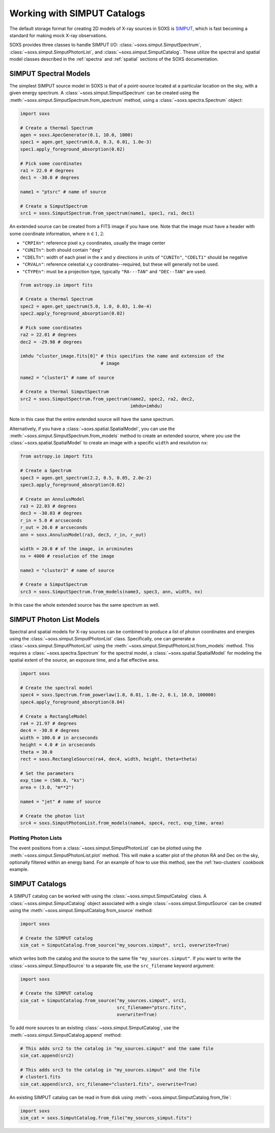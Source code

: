 .. _simput:

Working with SIMPUT Catalogs
============================

The default storage format for creating 2D models of X-ray sources in SOXS
is `SIMPUT <https://www.sternwarte.uni-erlangen.de/research/sixte/simput.php>`_,
which is fast becoming a standard for making mock X-ray observations.

SOXS provides three classes to handle SIMPUT I/O:
:class:`~soxs.simput.SimputSpectrum`, :class:`~soxs.simput.SimputPhotonList`,
and :class:`~soxs.simput.SimputCatalog`. These utilize the spectral and spatial
model classes described in the :ref:`spectra` and :ref:`spatial` sections of the
SOXS documentation.

.. _simput-spectra:

SIMPUT Spectral Models
----------------------

The simplest SIMPUT source model in SOXS is that of a point-source located at a
particular location on the sky, with a given energy spectrum. A
:class:`~soxs.simput.SimputSpectrum` can be created using the
:meth:`~soxs.simput.SimputSpectrum.from_spectrum` method, using a
:class:`~soxs.spectra.Spectrum` object:

.. code-block:: python

    import soxs

    # Create a thermal Spectrum
    agen = soxs.ApecGenerator(0.1, 10.0, 1000)
    spec1 = agen.get_spectrum(6.0, 0.3, 0.01, 1.0e-3)
    spec1.apply_foreground_absorption(0.02)

    # Pick some coordinates
    ra1 = 22.0 # degrees
    dec1 = -30.0 # degrees

    name1 = "ptsrc" # name of source

    # Create a SimputSpectrum
    src1 = soxs.SimputSpectrum.from_spectrum(name1, spec1, ra1, dec1)

An extended source can be created from a FITS image if you have one. Note that
the image must have a header with some coordinate information, where
:math:`n \in {1,2}`:

* ``"CRPIXn"``: reference pixel x,y coordinates, usually the image
  center
* ``"CUNITn"``: both should contain ``"deg"``
* ``"CDELTn"``: width of each pixel in the x and y directions in
  units of ``"CUNITn"``, ``"CDELT1"`` should be negative
* ``"CRVALn"``: reference celestial x,y coordinates--required, but
  these will generally not be used.
* ``"CTYPEn"``: must be a projection type, typically ``"RA---TAN"``
  and ``"DEC--TAN"`` are used.

.. code-block:: python

    from astropy.io import fits

    # Create a thermal Spectrum
    spec2 = agen.get_spectrum(5.0, 1.0, 0.03, 1.0e-4)
    spec2.apply_foreground_absorption(0.02)

    # Pick some coordinates
    ra2 = 22.01 # degrees
    dec2 = -29.98 # degrees

    imhdu "cluster_image.fits[0]" # this specifies the name and extension of the
                                  # image

    name2 = "cluster1" # name of source

    # Create a thermal SimputSpectrum
    src2 = soxs.SimputSpectrum.from_spectrum(name2, spec2, ra2, dec2,
                                             imhdu=imhdu)

Note in this case that the entire extended source will have the same spectrum.

Alternatively, if you have a :class:`~soxs.spatial.SpatialModel`, you can use
the :meth:`~soxs.simput.SimputSpectrum.from_models` method to create an extended
source, where you use the :class:`~soxs.spatial.SpatialModel` to create an image
with a specific ``width`` and resolution ``nx``:

.. code-block:: python

    from astropy.io import fits

    # Create a Spectrum
    spec3 = agen.get_spectrum(2.2, 0.5, 0.05, 2.0e-2)
    spec3.apply_foreground_absorption(0.02)

    # Create an AnnulusModel
    ra3 = 22.03 # degrees
    dec3 = -30.03 # degrees
    r_in = 5.0 # arcseconds
    r_out = 20.0 # arcseconds
    ann = soxs.AnnulusModel(ra3, dec3, r_in, r_out)

    width = 20.0 # of the image, in arcminutes
    nx = 4000 # resolution of the image

    name3 = "cluster2" # name of source

    # Create a SimputSpectrum
    src3 = soxs.SimputSpectrum.from_models(name3, spec3, ann, width, nx)

In this case the whole extended source has the same spectrum as well.

.. _photon-lists:

SIMPUT Photon List Models
-------------------------

Spectral and spatial models for X-ray sources can be combined to produce a list
of photon coordinates and energies using the
:class:`~soxs.simput.SimputPhotonList` class. Specifically, one can generate a
:class:`~soxs.simput.SimputPhotonList` using the
:meth:`~soxs.simput.SimputPhotonList.from_models` method. This requires a
:class:`~soxs.spectra.Spectrum` for the spectral model, a
:class:`~soxs.spatial.SpatialModel` for modeling the spatial extent of the
source, an exposure time, and a flat effective area.

.. code-block:: python

    import soxs

    # Create the spectral model
    spec4 = soxs.Spectrum.from_powerlaw(1.0, 0.01, 1.0e-2, 0.1, 10.0, 100000)
    spec4.apply_foreground_absorption(0.04)

    # Create a RectangleModel
    ra4 = 21.97 # degrees
    dec4 = -30.0 # degrees
    width = 100.0 # in arcseconds
    height = 4.0 # in arcseconds
    theta = 30.0
    rect = soxs.RectangleSource(ra4, dec4, width, height, theta=theta)

    # Set the parameters
    exp_time = (500.0, "ks")
    area = (3.0, "m**2")

    name4 = "jet" # name of source

    # Create the photon list
    src4 = soxs.SimputPhotonList.from_models(name4, spec4, rect, exp_time, area)

Plotting Photon Lists
+++++++++++++++++++++

The event positions from a :class:`~soxs.simput.SimputPhotonList` can be plotted
using the :meth:`~soxs.simput.SimputPhotonList.plot` method. This will make a
scatter plot of the photon RA and Dec on the sky, optionally filtered within an
energy band. For an example of how to use this method, see the
:ref:`two-clusters` cookbook example.

.. _simput-catalogs:

SIMPUT Catalogs
---------------

A SIMPUT catalog can be worked with using the :class:`~soxs.simput.SimputCatalog`
class. A :class:`~soxs.simput.SimputCatalog` object associated with a single
:class:`~soxs.simput.SimputSource` can be created using the
:meth:`~soxs.simput.SimputCatalog.from_source` method:

.. code-block:: python

    import soxs

    # Create the SIMPUT catalog
    sim_cat = SimputCatalog.from_source("my_sources.simput", src1, overwrite=True)

which writes both the catalog and the source to the same file
``"my_sources.simput"``. If you want to write the
:class:`~soxs.simput.SimputSource` to a separate file, use the ``src_filename``
keyword argument:

.. code-block:: python

    import soxs

    # Create the SIMPUT catalog
    sim_cat = SimputCatalog.from_source("my_sources.simput", src1,
                                        src_filename="ptsrc.fits",
                                        overwrite=True)

To add more sources to an existing :class:`~soxs.simput.SimputCatalog`,
use the :meth:`~soxs.simput.SimputCatalog.append` method:

.. code-block:: python

    # This adds src2 to the catalog in "my_sources.simput" and the same file
    sim_cat.append(src2)

    # This adds src3 to the catalog in "my_sources.simput" and the file
    # cluster1.fits
    sim_cat.append(src3, src_filename="cluster1.fits", overwrite=True)

An existing SIMPUT catalog can be read in from disk using
:meth:`~soxs.simput.SimputCatalog.from_file`:

.. code-block:: python

    import soxs
    sim_cat = soxs.SimputCatalog.from_file("my_sources_simput.fits")
